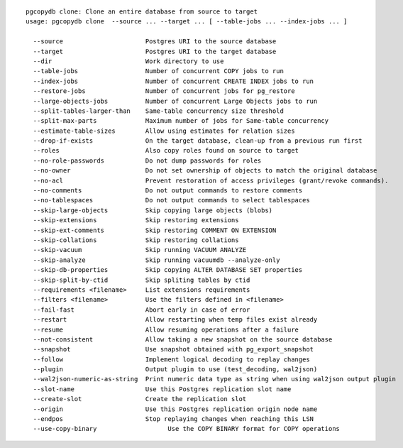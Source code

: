 ::

   pgcopydb clone: Clone an entire database from source to target
   usage: pgcopydb clone  --source ... --target ... [ --table-jobs ... --index-jobs ... ] 
   
     --source                      Postgres URI to the source database
     --target                      Postgres URI to the target database
     --dir                         Work directory to use
     --table-jobs                  Number of concurrent COPY jobs to run
     --index-jobs                  Number of concurrent CREATE INDEX jobs to run
     --restore-jobs                Number of concurrent jobs for pg_restore
     --large-objects-jobs          Number of concurrent Large Objects jobs to run
     --split-tables-larger-than    Same-table concurrency size threshold
     --split-max-parts             Maximum number of jobs for Same-table concurrency 
     --estimate-table-sizes        Allow using estimates for relation sizes
     --drop-if-exists              On the target database, clean-up from a previous run first
     --roles                       Also copy roles found on source to target
     --no-role-passwords           Do not dump passwords for roles
     --no-owner                    Do not set ownership of objects to match the original database
     --no-acl                      Prevent restoration of access privileges (grant/revoke commands).
     --no-comments                 Do not output commands to restore comments
     --no-tablespaces              Do not output commands to select tablespaces
     --skip-large-objects          Skip copying large objects (blobs)
     --skip-extensions             Skip restoring extensions
     --skip-ext-comments           Skip restoring COMMENT ON EXTENSION
     --skip-collations             Skip restoring collations
     --skip-vacuum                 Skip running VACUUM ANALYZE
     --skip-analyze                Skip running vacuumdb --analyze-only
     --skip-db-properties          Skip copying ALTER DATABASE SET properties
     --skip-split-by-ctid          Skip spliting tables by ctid
     --requirements <filename>     List extensions requirements
     --filters <filename>          Use the filters defined in <filename>
     --fail-fast                   Abort early in case of error
     --restart                     Allow restarting when temp files exist already
     --resume                      Allow resuming operations after a failure
     --not-consistent              Allow taking a new snapshot on the source database
     --snapshot                    Use snapshot obtained with pg_export_snapshot
     --follow                      Implement logical decoding to replay changes
     --plugin                      Output plugin to use (test_decoding, wal2json)
     --wal2json-numeric-as-string  Print numeric data type as string when using wal2json output plugin
     --slot-name                   Use this Postgres replication slot name
     --create-slot                 Create the replication slot
     --origin                      Use this Postgres replication origin node name
     --endpos                      Stop replaying changes when reaching this LSN
     --use-copy-binary			 Use the COPY BINARY format for COPY operations
   
